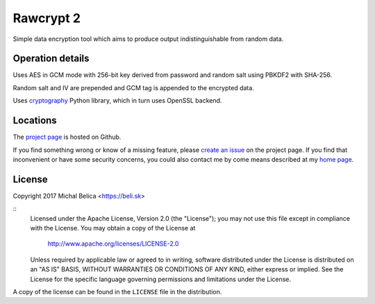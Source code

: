 Rawcrypt 2
====================

Simple data encryption tool which aims to produce output indistinguishable from
random data.


Operation details
-----------------

Uses AES in GCM mode with 256-bit key derived from password and random salt
using PBKDF2 with SHA-256.

Random salt and IV are prepended and GCM tag is appended to the encrypted data.

Uses cryptography_ Python library, which in turn uses OpenSSL backend.

.. _cryptography: https://cryptography.io


Locations
---------

The `project page`_ is hosted on Github.

If you find something wrong or know of a missing feature, please
`create an issue`_ on the project page. If you find that inconvenient or have
some security concerns, you could also contact me by come means described at
my `home page`_.

.. _project page:    https://github.com/beli-sk/rawcrypt2
.. _create an issue: https://github.com/beli-sk/rawcrypt2/issues
.. _home page:       https://beli.sk


License
-------

Copyright 2017 Michal Belica <https://beli.sk>

::
    Licensed under the Apache License, Version 2.0 (the "License");
    you may not use this file except in compliance with the License.
    You may obtain a copy of the License at
    
        http://www.apache.org/licenses/LICENSE-2.0
    
    Unless required by applicable law or agreed to in writing, software
    distributed under the License is distributed on an "AS IS" BASIS,
    WITHOUT WARRANTIES OR CONDITIONS OF ANY KIND, either express or implied.
    See the License for the specific language governing permissions and
    limitations under the License.

A copy of the license can be found in the ``LICENSE`` file in the
distribution.

